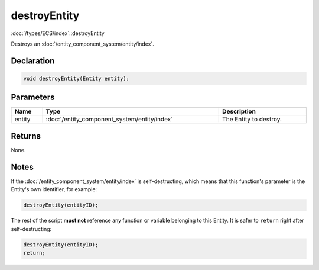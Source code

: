 destroyEntity
=============

:doc:`/types/ECS/index`::destroyEntity

Destroys an :doc:`/entity_component_system/entity/index`.

Declaration
-----------

.. code-block:: cpp

	void destroyEntity(Entity entity);

Parameters
----------

.. list-table::
	:width: 100%
	:header-rows: 1
	:class: code-table

	* - Name
	  - Type
	  - Description
	* - entity
	  - :doc:`/entity_component_system/entity/index`
	  - The Entity to destroy.

Returns
-------

None.

Notes
-----

If the :doc:`/entity_component_system/entity/index` is self-destructing, which means that this function's parameter is the Entity's own identifier, for example:

.. code-block:: cpp

	destroyEntity(entityID);

The rest of the script **must not** reference any function or variable belonging to this Entity. It is safer to ``return`` right after self-destructing:

.. code-block:: cpp

	destroyEntity(entityID);
	return;
